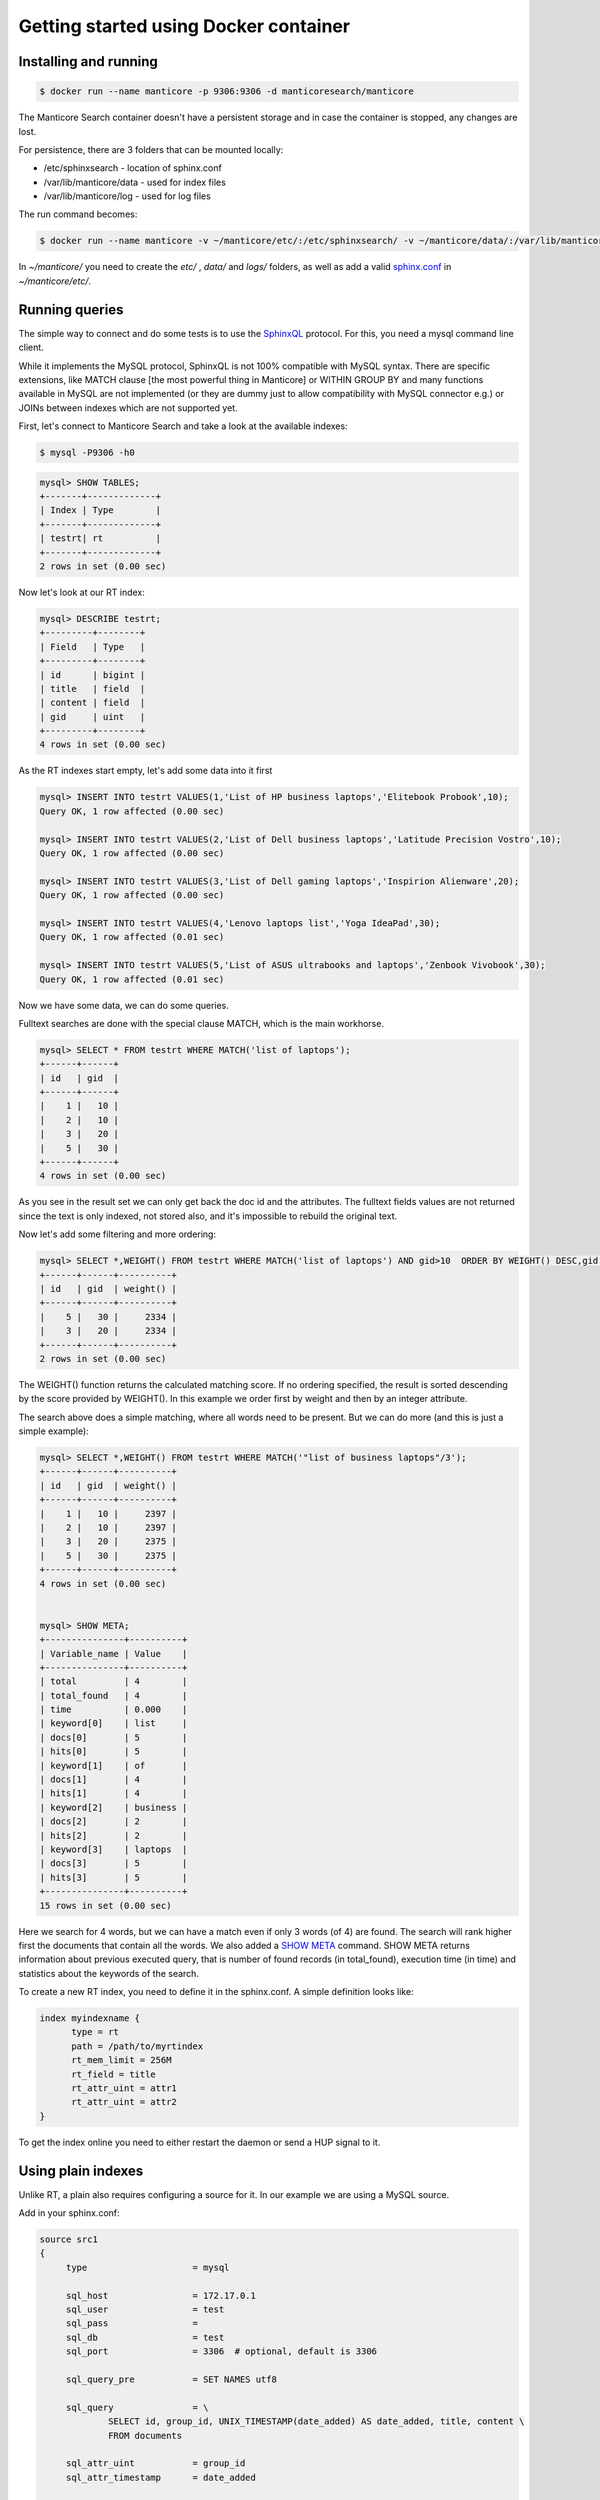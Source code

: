 Getting started using Docker container
--------------------------------------

Installing and running
~~~~~~~~~~~~~~~~~~~~~~

.. code-block:: bash

    $ docker run --name manticore -p 9306:9306 -d manticoresearch/manticore

The Manticore Search container  doesn't have a persistent storage and in case the container is stopped, any changes  are lost.

For persistence, there are 3 folders that can be mounted locally:

* /etc/sphinxsearch - location of sphinx.conf 
* /var/lib/manticore/data - used for index files
* /var/lib/manticore/log -  used for log files

The run command becomes:

.. code-block:: bash
   
   $ docker run --name manticore -v ~/manticore/etc/:/etc/sphinxsearch/ -v ~/manticore/data/:/var/lib/manticore/data -v ~/manticore/logs/:/var/lib/manticore/log -p 9306:9306 -d manticoresearch/manticore
   
In `~/manticore/` you need to create the `etc/` , `data/` and `logs/` folders, as well as add a valid   `sphinx.conf <https://github.com/manticoresoftware/docker/blob/master/sphinx.conf>`__   in `~/manticore/etc/`.  

Running queries
~~~~~~~~~~~~~~~

The simple way to connect and do some tests is to use the `SphinxQL <http://docs.manticoresearch.com/latest/html/sphinxql_reference.html>`__ protocol. For this, you need a mysql command line client.

While it implements the MySQL protocol, SphinxQL is not 100% compatible with MySQL syntax. There are specific extensions, like MATCH clause [the most powerful thing in Manticore] or WITHIN GROUP BY and many functions available in MySQL are not implemented (or they are dummy just to allow compatibility with MySQL connector e.g.) or JOINs between indexes which are not supported yet.

First, let's connect to Manticore Search and take a look at the available indexes:

.. code-block:: bash 
   
   $ mysql -P9306 -h0

.. code-block:: mysql


   mysql> SHOW TABLES;
   +-------+-------------+
   | Index | Type        |
   +-------+-------------+
   | testrt| rt          |
   +-------+-------------+
   2 rows in set (0.00 sec)

Now let's look at our RT index:

.. code-block:: mysql

   mysql> DESCRIBE testrt;
   +---------+--------+
   | Field   | Type   |
   +---------+--------+
   | id      | bigint |
   | title   | field  |
   | content | field  |
   | gid     | uint   |
   +---------+--------+
   4 rows in set (0.00 sec)

As the RT indexes start empty, let's add some data into it first   


.. code-block:: mysql

  mysql> INSERT INTO testrt VALUES(1,'List of HP business laptops','Elitebook Probook',10);
  Query OK, 1 row affected (0.00 sec)

  mysql> INSERT INTO testrt VALUES(2,'List of Dell business laptops','Latitude Precision Vostro',10);
  Query OK, 1 row affected (0.00 sec)

  mysql> INSERT INTO testrt VALUES(3,'List of Dell gaming laptops','Inspirion Alienware',20);
  Query OK, 1 row affected (0.00 sec)
  
  mysql> INSERT INTO testrt VALUES(4,'Lenovo laptops list','Yoga IdeaPad',30);
  Query OK, 1 row affected (0.01 sec)

  mysql> INSERT INTO testrt VALUES(5,'List of ASUS ultrabooks and laptops','Zenbook Vivobook',30);
  Query OK, 1 row affected (0.01 sec)

Now we have some data, we can do some queries.

Fulltext searches are done with the special clause MATCH, which is the main workhorse.


.. code-block:: mysql

   mysql> SELECT * FROM testrt WHERE MATCH('list of laptops');
   +------+------+
   | id   | gid  |
   +------+------+
   |    1 |   10 |
   |    2 |   10 |
   |    3 |   20 |
   |    5 |   30 |
   +------+------+
   4 rows in set (0.00 sec)


As you see in the result set we can only get back the doc id and the attributes.
The fulltext fields values are not returned since the text is only indexed, not stored also, and it's impossible to rebuild the original text.

Now let's add some filtering and more ordering:

.. code-block:: mysql
  
   mysql> SELECT *,WEIGHT() FROM testrt WHERE MATCH('list of laptops') AND gid>10  ORDER BY WEIGHT() DESC,gid DESC;
   +------+------+----------+
   | id   | gid  | weight() |
   +------+------+----------+
   |    5 |   30 |     2334 |
   |    3 |   20 |     2334 |
   +------+------+----------+
   2 rows in set (0.00 sec)


The WEIGHT() function returns the calculated matching score. If no ordering specified, the result is sorted descending by the score provided by WEIGHT().
In this example we order first by weight and then by an integer attribute.

The search above does a simple matching, where all words need to be present. But we can do more (and this is just a simple example):

.. code-block:: mysql

   mysql> SELECT *,WEIGHT() FROM testrt WHERE MATCH('"list of business laptops"/3');
   +------+------+----------+
   | id   | gid  | weight() |
   +------+------+----------+
   |    1 |   10 |     2397 |
   |    2 |   10 |     2397 |
   |    3 |   20 |     2375 |
   |    5 |   30 |     2375 |
   +------+------+----------+
   4 rows in set (0.00 sec)
   
   
   mysql> SHOW META;
   +---------------+----------+
   | Variable_name | Value    |
   +---------------+----------+
   | total         | 4        |
   | total_found   | 4        |
   | time          | 0.000    |
   | keyword[0]    | list     |
   | docs[0]       | 5        |
   | hits[0]       | 5        |
   | keyword[1]    | of       |
   | docs[1]       | 4        |
   | hits[1]       | 4        |
   | keyword[2]    | business |
   | docs[2]       | 2        |
   | hits[2]       | 2        |
   | keyword[3]    | laptops  |
   | docs[3]       | 5        |
   | hits[3]       | 5        |
   +---------------+----------+
   15 rows in set (0.00 sec)

   
Here we search for 4 words, but we can have a match even if only 3 words (of 4) are found. The search will rank higher first the documents that contain all the words.
We also added a `SHOW META  <http://docs.manticoresearch.com/latest/html/sphinxql_reference/show_meta_syntax.html>`__ command. 
SHOW META returns information about previous executed query, that is number of found records (in total_found), execution time (in time) and statistics about the keywords of the search.


To create a new RT index, you need to define it in the sphinx.conf. A simple definition looks like:

.. code-block:: none

   index myindexname {
         type = rt
         path = /path/to/myrtindex
         rt_mem_limit = 256M
         rt_field = title
         rt_attr_uint = attr1
         rt_attr_uint = attr2
   }

To get the index online you need to either restart the daemon or send a HUP signal to it.

Using plain indexes
~~~~~~~~~~~~~~~~~~~

Unlike RT, a plain also requires configuring a source for it. In our example we are using a MySQL source.

Add in your sphinx.conf:

.. code-block:: none
   
   source src1
   {
        type                    = mysql

        sql_host                = 172.17.0.1
        sql_user                = test
        sql_pass                = 
        sql_db                  = test
        sql_port                = 3306  # optional, default is 3306

        sql_query_pre           = SET NAMES utf8

        sql_query               = \
                SELECT id, group_id, UNIX_TIMESTAMP(date_added) AS date_added, title, content \
                FROM documents

        sql_attr_uint           = group_id
        sql_attr_timestamp      = date_added

   }
   index test1
   {

        source                  = src1
        path                    = /var/lib/manticore/data/test1
        min_word_len            = 1

   }

In this example we assume we have a MySQL instance on the local host, but as Manticore Search runs inside a Docker container, we need to use '172.17.0.1', the static IP address of the Docker host. For more details, please check Docker documentation.   
You also need to adjust the MySQL credentials accordingly.

Then we look after the ``sql_query``, which is the query that grabs the data

.. code-block:: none

        sql_query               = \
                SELECT id, group_id, UNIX_TIMESTAMP(date_added) AS date_added, title, content \
                FROM documents

For a quick test, we're going to use the following sample table in MySQL:

.. code-block:: mysql

   DROP TABLE IF EXISTS test.documents;
   CREATE TABLE test.documents
   (
   	id			INTEGER PRIMARY KEY NOT NULL AUTO_INCREMENT,
   	group_id	INTEGER NOT NULL,
	date_added	DATETIME NOT NULL,
	title		VARCHAR(255) NOT NULL,
	content		TEXT NOT NULL
   );
   
   INSERT INTO test.documents ( id, group_id,  date_added, title, content ) VALUES
	( 1, 1, NOW(), 'test one', 'this is my test document number one. also checking search within phrases.' ),
	( 2, 1, NOW(), 'test two', 'this is my test document number two' ),
	( 3, 2, NOW(), 'another doc', 'this is another group' ),
	( 4, 2, NOW(), 'doc number four', 'this is to test groups' );



If you want to use another table, keep in mind that the first column in the result set must be an unsigned unique integer - for most cases this is your primary key id of a table.

If not specified, the rest of the columns are indexed as fulltext fields. Columns which should be used as attributes need to be declared.
In our example group_id and date_added are attributes:

.. code-block:: none

      sql_attr_uint           = group_id
      sql_attr_timestamp      = date_added



Once we have this setup, we can run the indexing process:

.. code-block:: none

   $ docker exec -it manticore indexer  test1  --rotate
   using config file '/etc/sphinxsearch/sphinx.conf'...
   indexing index 'test1'...
   collected 4 docs, 0.0 MB
   sorted 0.0 Mhits, 100.0% done
   total 4 docs, 193 bytes
   total 0.015 sec, 12335 bytes/sec, 255.65 docs/sec
   total 4 reads, 0.000 sec, 8.1 kb/call avg, 0.0 msec/call avg
   total 12 writes, 0.000 sec, 0.1 kb/call avg, 0.0 msec/call avg

Index is created and is ready to be used:

.. code-block:: mysql
   
   mysql> SHOW TABLES;
   +-------+-------------+
   | Index | Type        |
   +-------+-------------+
   | dist1 | distributed |
   | rt    | rt          |
   | test1 | local       |
   +-------+-------------+
   3 rows in set (0.00 sec)
   
   mysql> SELECT * FROM test1;
   +------+----------+------------+
   | id   | group_id | date_added |
   +------+----------+------------+
   |    1 |        1 | 1507904567 |
   |    2 |        1 | 1507904567 |
   |    3 |        2 | 1507904567 |
   |    4 |        2 | 1507904567 |
   +------+----------+------------+
   4 rows in set (0.00 sec)
   
A quick test of a search which should match 2 terms, but not match another one:

.. code-block:: mysql
   
   mysql> SELECT * FROM test1 WHERE MATCH('test document -one');
   +------+----------+------------+-------+
   | id   | group_id | date_added | tag   |
   +------+----------+------------+-------+
   |    2 |        1 | 1519040667 | 2,4,6 |
   +------+----------+------------+-------+
   1 row in set (0.00 sec)

